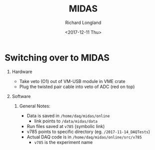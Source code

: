 #+OPTIONS: ':nil *:t -:t ::t <:t H:1 \n:nil ^:t arch:headline
#+OPTIONS: author:t broken-links:nil c:nil creator:nil
#+OPTIONS: d:(not "LOGBOOK") date:t e:t email:nil f:t inline:t num:t
#+OPTIONS: p:nil pri:nil prop:nil stat:t tags:t tasks:t tex:t
#+OPTIONS: timestamp:t title:t toc:t todo:t |:t
#+TITLE: MIDAS
#+DATE: <2017-12-11 Thu>
#+AUTHOR: Richard Longland
#+EMAIL: longland@X1Carbon
#+LANGUAGE: en
#+SELECT_TAGS: export
#+EXCLUDE_TAGS: noexport
#+CREATOR: Emacs 24.5.1 (Org mode 9.0.5)

* Switching over to MIDAS
** Hardware
   + Take veto (O1) out of VM-USB module in VME crate
   + Plug the twisted pair cable into veto of ADC (red on top)
** Software
*** General Notes:
    + Data is saved in  ~/home/daq/midas/online~
      + link points to ~/data/midas/data~
    + Run files saved at ~v785~ (symbolic link)
    + v785 points to specific directory (eg. ~/2017-11-14_DAQTests~)
    + Actual DAQ code is in ~/home/daq/midas/online/src/v785~
      + ~v785~ is the experiment name
